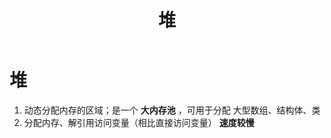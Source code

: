 :PROPERTIES:
:ID:       09cff25e-1c04-475b-b551-1f7a94b1aab3
:END:
#+title: 堆
#+filetags: cpp

* 堆
1. 动态分配内存的区域；是一个 *大内存池* ，可用于分配 大型数组、结构体、类
2. 分配内存、解引用访问变量（相比直接访问变量） *速度较慢*
